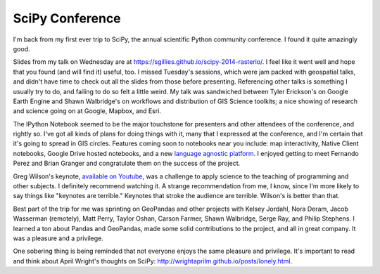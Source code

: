 SciPy Conference
================

I'm back from my first ever trip to SciPy, the annual scientific Python community
conference. I found it quite amazingly good.

.. image:: https://conference.scipy.org/scipy2014/site_media/static/img/scipy2014_logo_simple.png

Slides from my talk on Wednesday are at
https://sgillies.github.io/scipy-2014-rasterio/. I feel like it went well and
hope that you found (and will find it) useful, too. I missed Tuesday's
sessions, which were jam packed with geospatial talks, and didn't have time to
check out all the slides from those before presenting. Referencing other talks
is something I usually try to do, and failing to do so felt a little weird. My
talk was sandwiched between Tyler Erickson's on Google Earth Engine and Shawn
Walbridge's on workflows and distribution of GIS Science toolkits; a nice
showing of research and science going on at Google, Mapbox, and Esri.

The IPython Notebook seemed to be the major touchstone for presenters and other
attendees of the conference, and rightly so. I've got all kinds of plans for
doing things with it, many that I expressed at the conference, and I'm certain
that it's going to spread in GIS circles. Features coming soon to notebooks
near you include: map interactivity, Native Client notebooks, Google Drive
hosted notebooks, and a new `language agnostic platform
<https://speakerdeck.com/fperez/project-jupyter>`__. I enjoyed getting to meet
Fernando Perez and Brian Granger and congratulate them on the success of the
project.

Greg Wilson's keynote, `available on Youtube <https://www.youtube.com/watch?v=1e26rp6qPbA>`__, was a challenge to apply science to the teaching of programming and other
subjects. I definitely recommend watching it. A strange recommendation from me, I 
know, since I'm more likely to say things like "keynotes are terrible." Keynotes
that stroke the audience are terrible. Wilson's is better than that.

Best part of the trip for me was sprinting on GeoPandas and other projects with
Kelsey Jordahl, Nora Deram, Jacob Wasserman (remotely), Matt Perry, Taylor
Oshan, Carson Farmer, Shawn Walbridge, Serge Ray, and Philip Stephens. I learned
a ton about Pandas and GeoPandas, made some solid contributions to the project, and
all in great company. It was a pleasure and a privilege.

One sobering thing is being reminded that not everyone enjoys the same pleasure
and privilege. It's important to read and think about April Wright's thoughts
on SciPy: http://wrightaprilm.github.io/posts/lonely.html.

.. author:: default
.. categories:: Programming
.. tags:: python, rasterio, mapbox, google, esri, scipy, privilege
.. comments::
